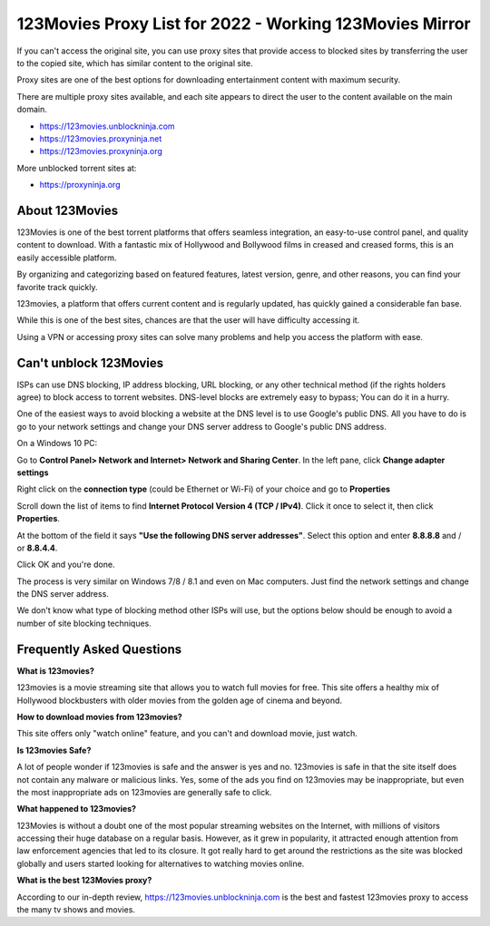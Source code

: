 ##################
123Movies Proxy List for 2022 - Working 123Movies Mirror
##################


If you can't access the original site, you can use proxy sites that provide access to blocked sites by transferring the user to the copied site, which has similar content to the original site.

Proxy sites are one of the best options for downloading entertainment content with maximum security.

There are multiple proxy sites available, and each site appears to direct the user to the content available on the main domain.

- https://123movies.unblockninja.com
- https://123movies.proxyninja.net
- https://123movies.proxyninja.org

More unblocked torrent sites at: 

- https://proxyninja.org



*********
About 123Movies
*********

123Movies is one of the best torrent platforms that offers seamless integration, an easy-to-use control panel, and quality content to download. With a fantastic mix of Hollywood and Bollywood films in creased and creased forms, this is an easily accessible platform.

By organizing and categorizing based on featured features, latest version, genre, and other reasons, you can find your favorite track quickly.

123movies, a platform that offers current content and is regularly updated, has quickly gained a considerable fan base.

While this is one of the best sites, chances are that the user will have difficulty accessing it.

Using a VPN or accessing proxy sites can solve many problems and help you access the platform with ease.




*********
Can't unblock 123Movies
*********


ISPs can use DNS blocking, IP address blocking, URL blocking, or any other technical method (if the rights holders agree) to block access to torrent websites. DNS-level blocks are extremely easy to bypass; You can do it in a hurry.

One of the easiest ways to avoid blocking a website at the DNS level is to use Google's public DNS. All you have to do is go to your network settings and change your DNS server address to Google's public DNS address.

On a Windows 10 PC:

Go to **Control Panel> Network and Internet> Network and Sharing Center**. In the left pane, click **Change adapter settings**

Right click on the **connection type** (could be Ethernet or Wi-Fi) of your choice and go to **Properties**

Scroll down the list of items to find **Internet Protocol Version 4 (TCP / IPv4)**. Click it once to select it, then click **Properties**.

At the bottom of the field it says **"Use the following DNS server addresses"**. Select this option and enter **8.8.8.8** and / or **8.8.4.4**. 

Click OK and you're done.

The process is very similar on Windows 7/8 / 8.1 and even on Mac computers. Just find the network settings and change the DNS server address.

We don't know what type of blocking method other ISPs will use, but the options below should be enough to avoid a number of site blocking techniques.


*********
Frequently Asked Questions
*********

**What is 123movies?**

123movies is a movie streaming site that allows you to watch full movies for free. This site offers a healthy mix of Hollywood blockbusters with older movies from the golden age of cinema and beyond.

**How to download movies from 123movies?**

This site offers only "watch online" feature, and you can't and download movie, just watch.

**Is 123movies Safe?**

A lot of people wonder if 123movies is safe and the answer is yes and no. 123movies is safe in that the site itself does not contain any malware or malicious links. Yes, some of the ads you find on 123movies may be inappropriate, but even the most inappropriate ads on 123movies are generally safe to click.

**What happened to 123movies?**

123Movies is without a doubt one of the most popular streaming websites on the Internet, with millions of visitors accessing their huge database on a regular basis. However, as it grew in popularity, it attracted enough attention from law enforcement agencies that led to its closure. It got really hard to get around the restrictions as the site was blocked globally and users started looking for alternatives to watching movies online.

**What is the best 123Movies proxy?**

According to our in-depth review, https://123movies.unblockninja.com is the best and fastest 123movies proxy to access the many tv shows and movies.

